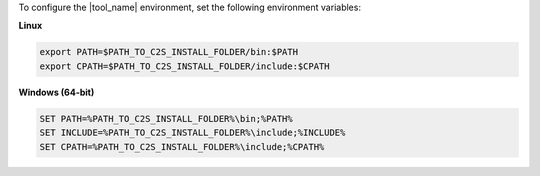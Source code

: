 To configure the |tool_name| environment, set the following environment variables:

**Linux**

.. code-block::

	export PATH=$PATH_TO_C2S_INSTALL_FOLDER/bin:$PATH
	export CPATH=$PATH_TO_C2S_INSTALL_FOLDER/include:$CPATH

**Windows (64-bit)**

.. code-block::

	SET PATH=%PATH_TO_C2S_INSTALL_FOLDER%\bin;%PATH%
	SET INCLUDE=%PATH_TO_C2S_INSTALL_FOLDER%\include;%INCLUDE%
	SET CPATH=%PATH_TO_C2S_INSTALL_FOLDER%\include;%CPATH%